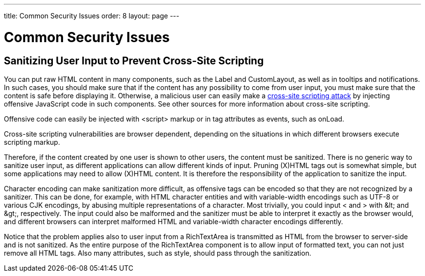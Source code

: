 ---
title: Common Security Issues
order: 8
layout: page
---

[[advanced.security]]
= Common Security Issues

[[advanced.security.sanitizing]]
== Sanitizing User Input to Prevent Cross-Site Scripting

You can put raw HTML content in many components, such as the [classname]#Label#
and [classname]#CustomLayout#, as well as in tooltips and notifications. In such
cases, you should make sure that if the content has any possibility to come from
user input, you must make sure that the content is safe before displaying it.
Otherwise, a malicious user can easily make a
link:https://en.wikipedia.org/wiki/Cross-site_scripting[cross-site scripting
attack] by injecting offensive JavaScript code in such components. See other
sources for more information about cross-site scripting.

Offensive code can easily be injected with [literal]#++<script>++# markup or in
tag attributes as events, such as [parameter]#onLoad#.

// TODO Consider an example, Alice, Bob, etc.

Cross-site scripting vulnerabilities are browser dependent, depending on the
situations in which different browsers execute scripting markup.

Therefore, if the content created by one user is shown to other users, the
content must be sanitized. There is no generic way to sanitize user input, as
different applications can allow different kinds of input. Pruning (X)HTML tags
out is somewhat simple, but some applications may need to allow (X)HTML content.
It is therefore the responsibility of the application to sanitize the input.

Character encoding can make sanitization more difficult, as offensive tags can
be encoded so that they are not recognized by a sanitizer. This can be done, for
example, with HTML character entities and with variable-width encodings such as
UTF-8 or various CJK encodings, by abusing multiple representations of a
character. Most trivially, you could input [literal]#++<++# and [literal]#++>++#
with [literal]#++&lt;++# and [literal]#++&gt;++#, respectively. The input could
also be malformed and the sanitizer must be able to interpret it exactly as the
browser would, and different browsers can interpret malformed HTML and
variable-width character encodings differently.

Notice that the problem applies also to user input from a
[classname]#RichTextArea# is transmitted as HTML from the browser to server-side
and is not sanitized. As the entire purpose of the [classname]#RichTextArea#
component is to allow input of formatted text, you can not just remove all HTML
tags. Also many attributes, such as [parameter]#style#, should pass through the
sanitization.
